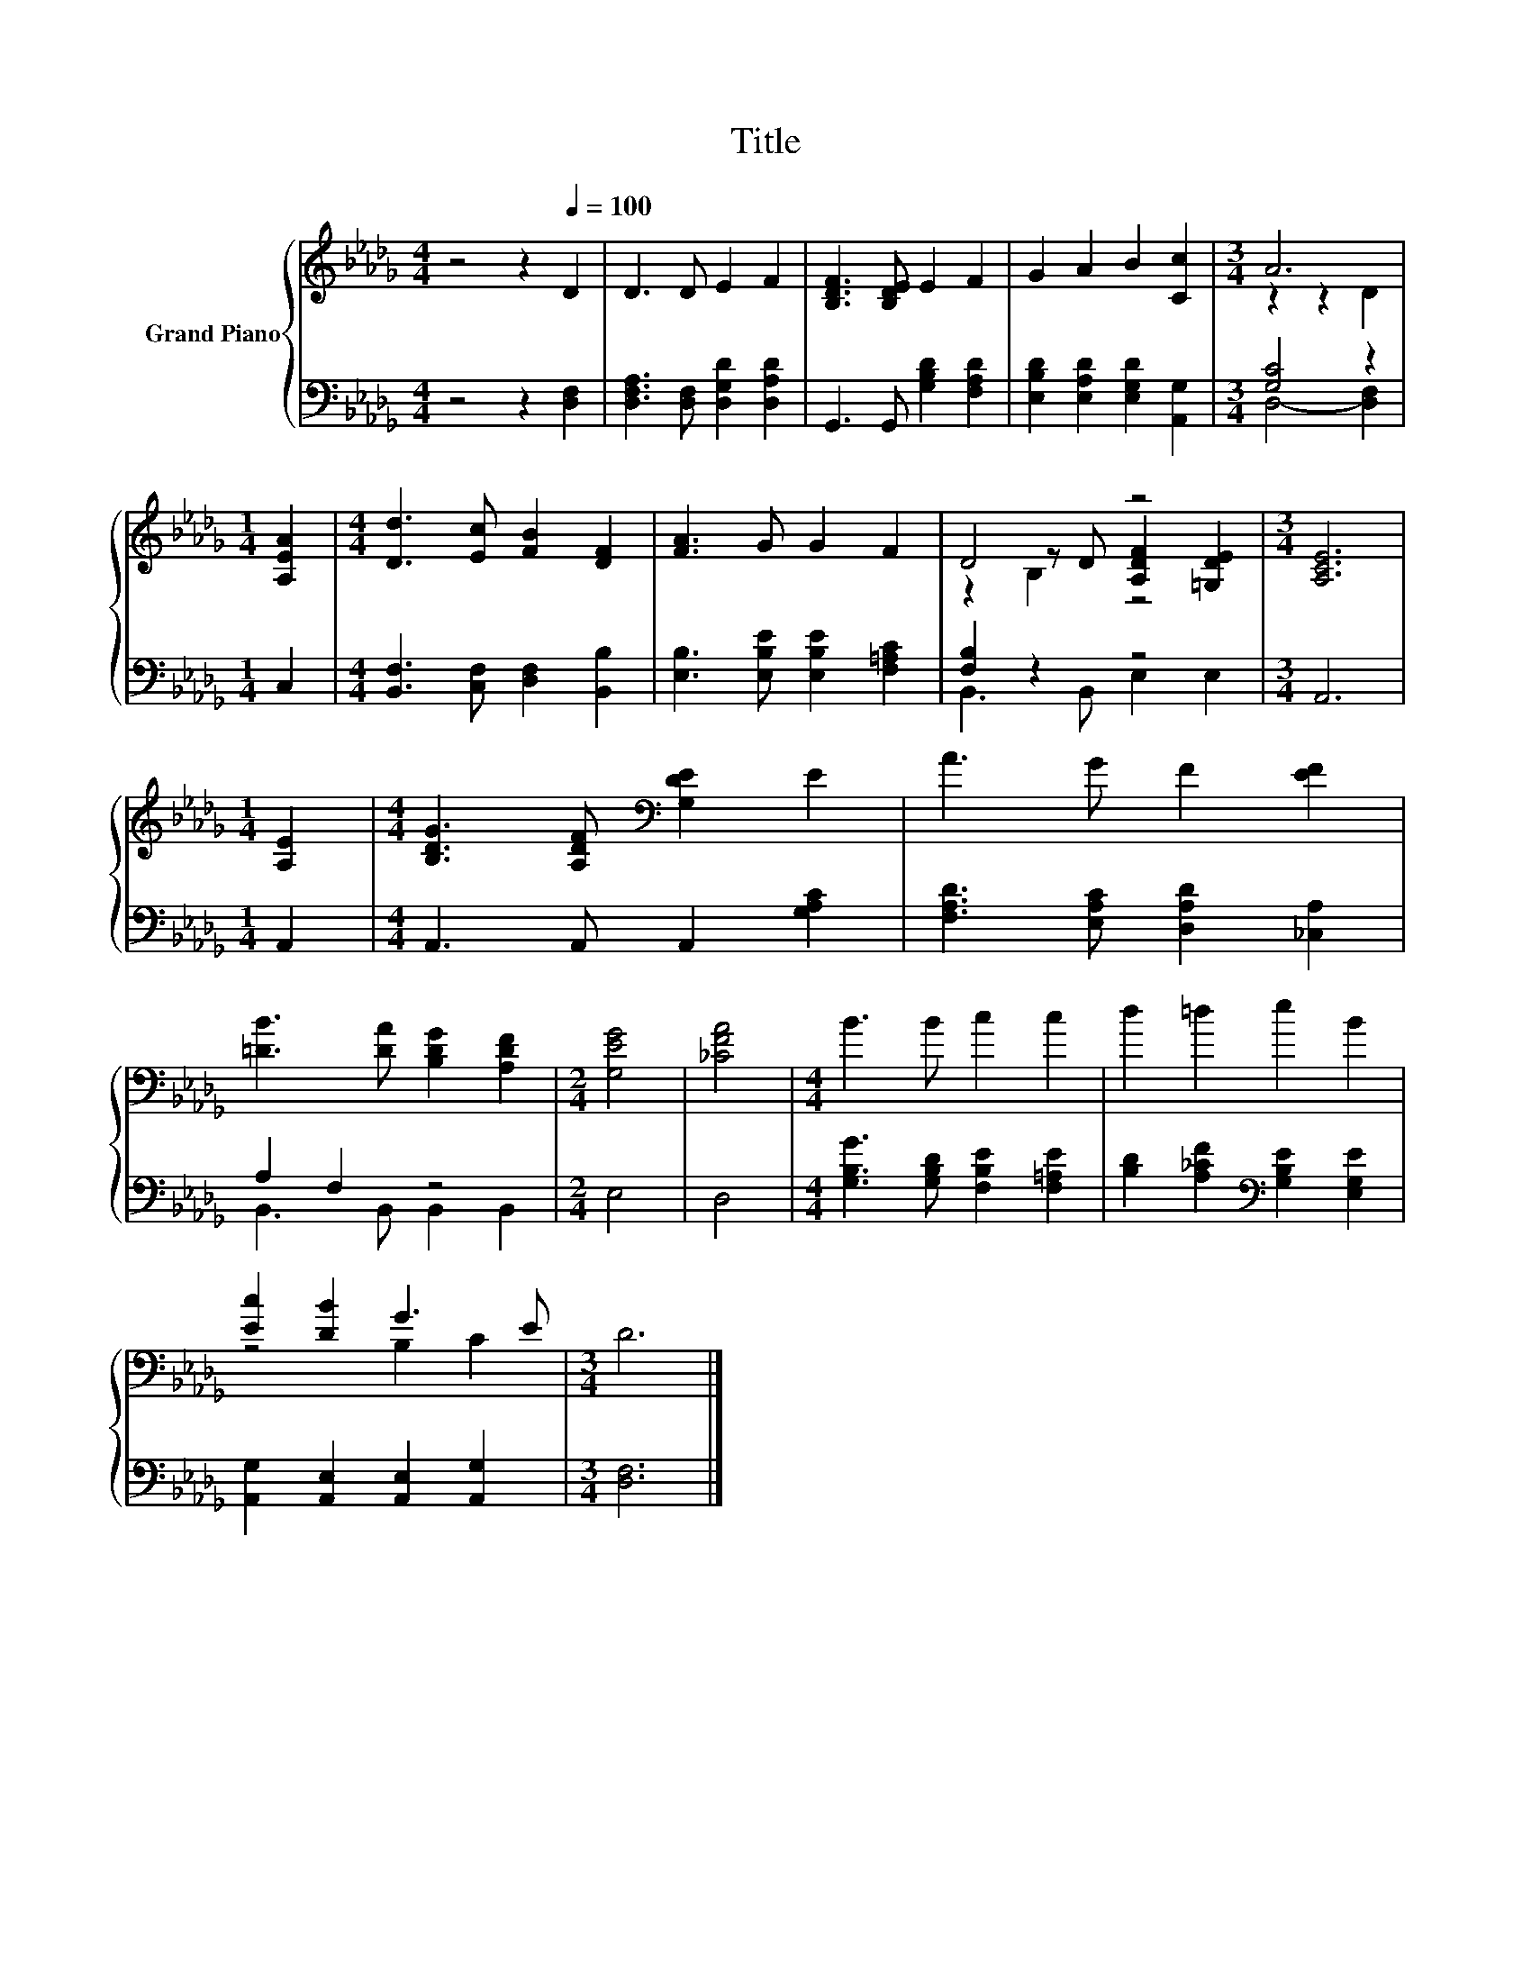 X:1
T:Title
%%score { ( 1 3 5 ) | ( 2 4 ) }
L:1/8
M:4/4
K:Db
V:1 treble nm="Grand Piano"
V:3 treble 
V:5 treble 
V:2 bass 
V:4 bass 
V:1
 z4 z2[Q:1/4=100] D2 | D3 D E2 F2 | [B,DF]3 [B,DE] E2 F2 | G2 A2 B2 [Cc]2 |[M:3/4] A6 | %5
[M:1/4] [A,EA]2 |[M:4/4] [Dd]3 [Ec] [FB]2 [DF]2 | [FA]3 G G2 F2 | D4 z4 |[M:3/4] [A,CE]6 | %10
[M:1/4] [A,E]2 |[M:4/4] [B,DG]3 [A,DF][K:bass] [G,DE]2 E2 | A3 G F2 [EF]2 | %13
 [=DB]3 [DA] [B,DG]2 [A,DF]2 |[M:2/4] [G,EG]4 | [_CFA]4 |[M:4/4] B3 B c2 c2 | d2 =d2 e2 B2 | %18
 [Ec]2 [DB]2 G3 E |[M:3/4] D6 |] %20
V:2
 z4 z2 [D,F,]2 | [D,F,A,]3 [D,F,] [D,G,D]2 [D,A,D]2 | G,,3 G,, [G,B,D]2 [F,A,D]2 | %3
 [E,B,D]2 [E,A,D]2 [E,G,D]2 [A,,G,]2 |[M:3/4] [G,C]4 z2 |[M:1/4] C,2 | %6
[M:4/4] [B,,F,]3 [C,F,] [D,F,]2 [B,,B,]2 | [E,B,]3 [E,B,E] [E,B,E]2 [F,=A,C]2 | [F,B,]2 z2 z4 | %9
[M:3/4] A,,6 |[M:1/4] A,,2 |[M:4/4] A,,3 A,, A,,2 [G,A,C]2 | [F,A,D]3 [E,A,C] [D,A,D]2 [_C,A,]2 | %13
 A,2 F,2 z4 |[M:2/4] E,4 | D,4 |[M:4/4] [G,B,G]3 [G,B,D] [F,B,E]2 [F,=A,E]2 | %17
 [B,D]2 [A,_CF]2[K:bass] [G,B,E]2 [E,G,E]2 | [A,,G,]2 [A,,E,]2 [A,,E,]2 [A,,G,]2 | %19
[M:3/4] [D,F,]6 |] %20
V:3
 x8 | x8 | x8 | x8 |[M:3/4] z2 z2 D2 |[M:1/4] x2 |[M:4/4] x8 | x8 | z2 z D [A,DF]2 [=G,DE]2 | %9
[M:3/4] x6 |[M:1/4] x2 |[M:4/4] x4[K:bass] x4 | x8 | x8 |[M:2/4] x4 | x4 |[M:4/4] x8 | x8 | %18
 z4 B,2 C2 |[M:3/4] x6 |] %20
V:4
 x8 | x8 | x8 | x8 |[M:3/4] D,4- [D,F,]2 |[M:1/4] x2 |[M:4/4] x8 | x8 | B,,3 B,, E,2 E,2 | %9
[M:3/4] x6 |[M:1/4] x2 |[M:4/4] x8 | x8 | B,,3 B,, B,,2 B,,2 |[M:2/4] x4 | x4 |[M:4/4] x8 | %17
 x4[K:bass] x4 | x8 |[M:3/4] x6 |] %20
V:5
 x8 | x8 | x8 | x8 |[M:3/4] x6 |[M:1/4] x2 |[M:4/4] x8 | x8 | z2 B,2 z4 |[M:3/4] x6 |[M:1/4] x2 | %11
[M:4/4] x4[K:bass] x4 | x8 | x8 |[M:2/4] x4 | x4 |[M:4/4] x8 | x8 | x8 |[M:3/4] x6 |] %20

